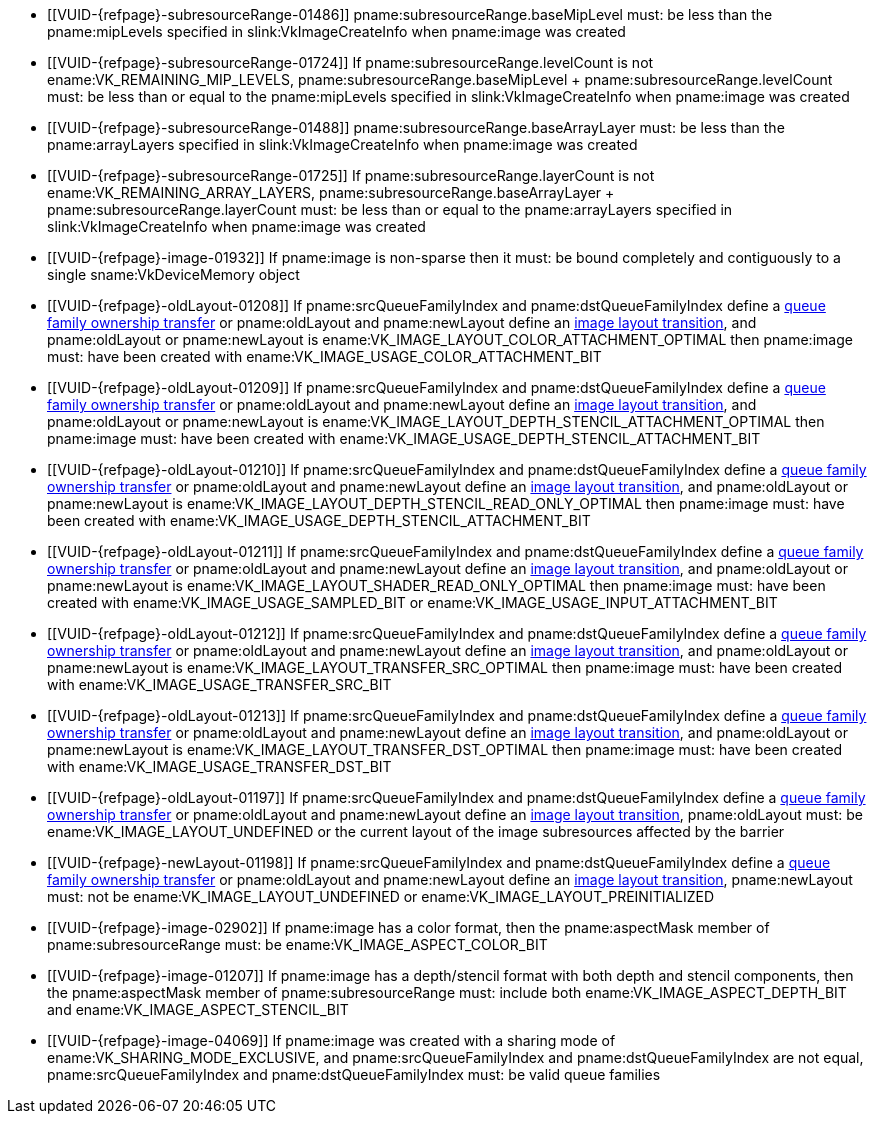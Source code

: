 // Copyright 2019-2022 The Khronos Group Inc.
//
// SPDX-License-Identifier: CC-BY-4.0

// Common Valid Usage
// Common to VkImageMemoryBarrier* structs
  * [[VUID-{refpage}-subresourceRange-01486]]
    pname:subresourceRange.baseMipLevel must: be less than the
    pname:mipLevels specified in slink:VkImageCreateInfo when pname:image
    was created
  * [[VUID-{refpage}-subresourceRange-01724]]
    If pname:subresourceRange.levelCount is not
    ename:VK_REMAINING_MIP_LEVELS, [eq]#pname:subresourceRange.baseMipLevel
    {plus} pname:subresourceRange.levelCount# must: be less than or equal to
    the pname:mipLevels specified in slink:VkImageCreateInfo when
    pname:image was created
  * [[VUID-{refpage}-subresourceRange-01488]]
    pname:subresourceRange.baseArrayLayer must: be less than the
    pname:arrayLayers specified in slink:VkImageCreateInfo when pname:image
    was created
  * [[VUID-{refpage}-subresourceRange-01725]]
    If pname:subresourceRange.layerCount is not
    ename:VK_REMAINING_ARRAY_LAYERS,
    [eq]#pname:subresourceRange.baseArrayLayer {plus}
    pname:subresourceRange.layerCount# must: be less than or equal to the
    pname:arrayLayers specified in slink:VkImageCreateInfo when pname:image
    was created
  * [[VUID-{refpage}-image-01932]]
    If pname:image is non-sparse then it must: be bound completely and
    contiguously to a single sname:VkDeviceMemory object
  * [[VUID-{refpage}-oldLayout-01208]]
    If pname:srcQueueFamilyIndex and pname:dstQueueFamilyIndex define a
    <<synchronization-queue-transfers, queue family ownership transfer>> or
    pname:oldLayout and pname:newLayout define an
    <<synchronization-image-layout-transitions, image layout transition>>,
    and pname:oldLayout or pname:newLayout is
    ename:VK_IMAGE_LAYOUT_COLOR_ATTACHMENT_OPTIMAL then pname:image must:
    have been created with ename:VK_IMAGE_USAGE_COLOR_ATTACHMENT_BIT
  * [[VUID-{refpage}-oldLayout-01209]]
    If pname:srcQueueFamilyIndex and pname:dstQueueFamilyIndex define a
    <<synchronization-queue-transfers, queue family ownership transfer>> or
    pname:oldLayout and pname:newLayout define an
    <<synchronization-image-layout-transitions, image layout transition>>,
    and pname:oldLayout or pname:newLayout is
    ename:VK_IMAGE_LAYOUT_DEPTH_STENCIL_ATTACHMENT_OPTIMAL then pname:image
    must: have been created with
    ename:VK_IMAGE_USAGE_DEPTH_STENCIL_ATTACHMENT_BIT
  * [[VUID-{refpage}-oldLayout-01210]]
    If pname:srcQueueFamilyIndex and pname:dstQueueFamilyIndex define a
    <<synchronization-queue-transfers, queue family ownership transfer>> or
    pname:oldLayout and pname:newLayout define an
    <<synchronization-image-layout-transitions, image layout transition>>,
    and pname:oldLayout or pname:newLayout is
    ename:VK_IMAGE_LAYOUT_DEPTH_STENCIL_READ_ONLY_OPTIMAL then pname:image
    must: have been created with
    ename:VK_IMAGE_USAGE_DEPTH_STENCIL_ATTACHMENT_BIT
  * [[VUID-{refpage}-oldLayout-01211]]
    If pname:srcQueueFamilyIndex and pname:dstQueueFamilyIndex define a
    <<synchronization-queue-transfers, queue family ownership transfer>> or
    pname:oldLayout and pname:newLayout define an
    <<synchronization-image-layout-transitions, image layout transition>>,
    and pname:oldLayout or pname:newLayout is
    ename:VK_IMAGE_LAYOUT_SHADER_READ_ONLY_OPTIMAL then pname:image must:
    have been created with ename:VK_IMAGE_USAGE_SAMPLED_BIT or
    ename:VK_IMAGE_USAGE_INPUT_ATTACHMENT_BIT
  * [[VUID-{refpage}-oldLayout-01212]]
    If pname:srcQueueFamilyIndex and pname:dstQueueFamilyIndex define a
    <<synchronization-queue-transfers, queue family ownership transfer>> or
    pname:oldLayout and pname:newLayout define an
    <<synchronization-image-layout-transitions, image layout transition>>,
    and pname:oldLayout or pname:newLayout is
    ename:VK_IMAGE_LAYOUT_TRANSFER_SRC_OPTIMAL then pname:image must: have
    been created with ename:VK_IMAGE_USAGE_TRANSFER_SRC_BIT
  * [[VUID-{refpage}-oldLayout-01213]]
    If pname:srcQueueFamilyIndex and pname:dstQueueFamilyIndex define a
    <<synchronization-queue-transfers, queue family ownership transfer>> or
    pname:oldLayout and pname:newLayout define an
    <<synchronization-image-layout-transitions, image layout transition>>,
    and pname:oldLayout or pname:newLayout is
    ename:VK_IMAGE_LAYOUT_TRANSFER_DST_OPTIMAL then pname:image must: have
    been created with ename:VK_IMAGE_USAGE_TRANSFER_DST_BIT
  * [[VUID-{refpage}-oldLayout-01197]]
    If pname:srcQueueFamilyIndex and pname:dstQueueFamilyIndex define a
    <<synchronization-queue-transfers, queue family ownership transfer>> or
    pname:oldLayout and pname:newLayout define an
    <<synchronization-image-layout-transitions, image layout transition>>,
    pname:oldLayout must: be ename:VK_IMAGE_LAYOUT_UNDEFINED or the current
    layout of the image subresources affected by the barrier
  * [[VUID-{refpage}-newLayout-01198]]
    If pname:srcQueueFamilyIndex and pname:dstQueueFamilyIndex define a
    <<synchronization-queue-transfers, queue family ownership transfer>> or
    pname:oldLayout and pname:newLayout define an
    <<synchronization-image-layout-transitions, image layout transition>>,
    pname:newLayout must: not be ename:VK_IMAGE_LAYOUT_UNDEFINED or
    ename:VK_IMAGE_LAYOUT_PREINITIALIZED
ifdef::VK_VERSION_1_1,VK_KHR_maintenance2[]
  * [[VUID-{refpage}-oldLayout-01658]]
    If pname:srcQueueFamilyIndex and pname:dstQueueFamilyIndex define a
    <<synchronization-queue-transfers, queue family ownership transfer>> or
    pname:oldLayout and pname:newLayout define an
    <<synchronization-image-layout-transitions, image layout transition>>,
    and pname:oldLayout or pname:newLayout is
    ename:VK_IMAGE_LAYOUT_DEPTH_READ_ONLY_STENCIL_ATTACHMENT_OPTIMAL then
    pname:image must: have been created with
    ename:VK_IMAGE_USAGE_DEPTH_STENCIL_ATTACHMENT_BIT
  * [[VUID-{refpage}-oldLayout-01659]]
    If pname:srcQueueFamilyIndex and pname:dstQueueFamilyIndex define a
    <<synchronization-queue-transfers, queue family ownership transfer>> or
    pname:oldLayout and pname:newLayout define an
    <<synchronization-image-layout-transitions, image layout transition>>,
    and pname:oldLayout or pname:newLayout is
    ename:VK_IMAGE_LAYOUT_DEPTH_ATTACHMENT_STENCIL_READ_ONLY_OPTIMAL then
    pname:image must: have been created with
    ename:VK_IMAGE_USAGE_DEPTH_STENCIL_ATTACHMENT_BIT
endif::VK_VERSION_1_1,VK_KHR_maintenance2[]
ifdef::VK_VERSION_1_2,VK_EXT_separate_depth_stencil_layouts[]
  * [[VUID-{refpage}-srcQueueFamilyIndex-04065]]
    If pname:srcQueueFamilyIndex and pname:dstQueueFamilyIndex define a
    <<synchronization-queue-transfers, queue family ownership transfer>> or
    pname:oldLayout and pname:newLayout define an
    <<synchronization-image-layout-transitions, image layout transition>>,
    and pname:oldLayout or pname:newLayout is
    ename:VK_IMAGE_LAYOUT_DEPTH_READ_ONLY_OPTIMAL then pname:image must:
    have been created with at least one of
    ename:VK_IMAGE_USAGE_DEPTH_STENCIL_ATTACHMENT_BIT,
    ename:VK_IMAGE_USAGE_SAMPLED_BIT, or
    ename:VK_IMAGE_USAGE_INPUT_ATTACHMENT_BIT
  * [[VUID-{refpage}-srcQueueFamilyIndex-04066]]
    If pname:srcQueueFamilyIndex and pname:dstQueueFamilyIndex define a
    <<synchronization-queue-transfers, queue family ownership transfer>> or
    pname:oldLayout and pname:newLayout define an
    <<synchronization-image-layout-transitions, image layout transition>>,
    and pname:oldLayout or pname:newLayout is
    ename:VK_IMAGE_LAYOUT_DEPTH_ATTACHMENT_OPTIMAL then pname:image must:
    have been created with ename:VK_IMAGE_USAGE_DEPTH_STENCIL_ATTACHMENT_BIT
    set
  * [[VUID-{refpage}-srcQueueFamilyIndex-04067]]
    If pname:srcQueueFamilyIndex and pname:dstQueueFamilyIndex define a
    <<synchronization-queue-transfers, queue family ownership transfer>> or
    pname:oldLayout and pname:newLayout define an
    <<synchronization-image-layout-transitions, image layout transition>>,
    and pname:oldLayout or pname:newLayout is
    ename:VK_IMAGE_LAYOUT_STENCIL_READ_ONLY_OPTIMAL then pname:image must:
    have been created with at least one of
    ename:VK_IMAGE_USAGE_DEPTH_STENCIL_ATTACHMENT_BIT,
    ename:VK_IMAGE_USAGE_SAMPLED_BIT, or
    ename:VK_IMAGE_USAGE_INPUT_ATTACHMENT_BIT
  * [[VUID-{refpage}-srcQueueFamilyIndex-04068]]
    If pname:srcQueueFamilyIndex and pname:dstQueueFamilyIndex define a
    <<synchronization-queue-transfers, queue family ownership transfer>> or
    pname:oldLayout and pname:newLayout define an
    <<synchronization-image-layout-transitions, image layout transition>>,
    and pname:oldLayout or pname:newLayout is
    ename:VK_IMAGE_LAYOUT_STENCIL_ATTACHMENT_OPTIMAL then pname:image must:
    have been created with ename:VK_IMAGE_USAGE_DEPTH_STENCIL_ATTACHMENT_BIT
    set
endif::VK_VERSION_1_2,VK_EXT_separate_depth_stencil_layouts[]
ifdef::VK_VERSION_1_3,VK_KHR_synchronization2[]
  * [[VUID-{refpage}-synchronization2-06911]]
    If the <<features-synchronization2, pname:synchronization2>> feature is
    not enabled, pname:layout must: not be
    ename:VK_IMAGE_LAYOUT_ATTACHMENT_OPTIMAL_KHR or
    ename:VK_IMAGE_LAYOUT_READ_ONLY_OPTIMAL_KHR
  * [[VUID-{refpage}-srcQueueFamilyIndex-03938]]
    If pname:srcQueueFamilyIndex and pname:dstQueueFamilyIndex define a
    <<synchronization-queue-transfers, queue family ownership transfer>> or
    pname:oldLayout and pname:newLayout define an
    <<synchronization-image-layout-transitions, image layout transition>>,
    and pname:oldLayout or pname:newLayout is
    ename:VK_IMAGE_LAYOUT_ATTACHMENT_OPTIMAL, pname:image must: have been
    created with ename:VK_IMAGE_USAGE_COLOR_ATTACHMENT_BIT or
    ename:VK_IMAGE_USAGE_DEPTH_STENCIL_ATTACHMENT_BIT
  * [[VUID-{refpage}-srcQueueFamilyIndex-03939]]
    If pname:srcQueueFamilyIndex and pname:dstQueueFamilyIndex define a
    <<synchronization-queue-transfers, queue family ownership transfer>> or
    pname:oldLayout and pname:newLayout define an
    <<synchronization-image-layout-transitions, image layout transition>>,
    and pname:oldLayout or pname:newLayout is
    ename:VK_IMAGE_LAYOUT_READ_ONLY_OPTIMAL, pname:image must: have been
    created with at least one of
    ename:VK_IMAGE_USAGE_DEPTH_STENCIL_ATTACHMENT_BIT,
    ename:VK_IMAGE_USAGE_SAMPLED_BIT, or
    ename:VK_IMAGE_USAGE_INPUT_ATTACHMENT_BIT
endif::VK_VERSION_1_3,VK_KHR_synchronization2[]
ifdef::VK_KHR_fragment_shading_rate,VK_NV_shading_rate_image[]
  * [[VUID-{refpage}-oldLayout-02088]]
    If pname:srcQueueFamilyIndex and pname:dstQueueFamilyIndex define a
    <<synchronization-queue-transfers, queue family ownership transfer>> or
    pname:oldLayout and pname:newLayout define an
    <<synchronization-image-layout-transitions, image layout transition>>,
    and pname:oldLayout or pname:newLayout is
    ename:VK_IMAGE_LAYOUT_FRAGMENT_SHADING_RATE_ATTACHMENT_OPTIMAL_KHR then
    pname:image must: have been created with
    ename:VK_IMAGE_USAGE_FRAGMENT_SHADING_RATE_ATTACHMENT_BIT_KHR set
endif::VK_KHR_fragment_shading_rate,VK_NV_shading_rate_image[]
ifndef::VK_VERSION_1_1,VK_KHR_sampler_ycbcr_conversion[]
  * [[VUID-{refpage}-image-02902]]
    If pname:image has a color format, then the pname:aspectMask member of
    pname:subresourceRange must: be ename:VK_IMAGE_ASPECT_COLOR_BIT
endif::VK_VERSION_1_1,VK_KHR_sampler_ycbcr_conversion[]
ifdef::VK_VERSION_1_1,VK_KHR_sampler_ycbcr_conversion[]
  * [[VUID-{refpage}-image-01671]]
    If pname:image has a single-plane color format or is not _disjoint_,
    then the pname:aspectMask member of pname:subresourceRange must: be
    ename:VK_IMAGE_ASPECT_COLOR_BIT
  * [[VUID-{refpage}-image-01672]]
    If pname:image has a multi-planar format and the image is _disjoint_,
    then the pname:aspectMask member of pname:subresourceRange must: include
    either at least one of ename:VK_IMAGE_ASPECT_PLANE_0_BIT,
    ename:VK_IMAGE_ASPECT_PLANE_1_BIT, and
    ename:VK_IMAGE_ASPECT_PLANE_2_BIT; or must: include
    ename:VK_IMAGE_ASPECT_COLOR_BIT
  * [[VUID-{refpage}-image-01673]]
    If pname:image has a multi-planar format with only two planes, then the
    pname:aspectMask member of pname:subresourceRange must: not include
    ename:VK_IMAGE_ASPECT_PLANE_2_BIT
endif::VK_VERSION_1_1,VK_KHR_sampler_ycbcr_conversion[]
ifndef::VK_VERSION_1_2,VK_KHR_separate_depth_stencil_layouts[]
  * [[VUID-{refpage}-image-01207]]
    If pname:image has a depth/stencil format with both depth and stencil
    components, then the pname:aspectMask member of pname:subresourceRange
    must: include both ename:VK_IMAGE_ASPECT_DEPTH_BIT and
    ename:VK_IMAGE_ASPECT_STENCIL_BIT
endif::VK_VERSION_1_2,VK_KHR_separate_depth_stencil_layouts[]
ifdef::VK_VERSION_1_2,VK_KHR_separate_depth_stencil_layouts[]
  * [[VUID-{refpage}-image-03319]]
    If pname:image has a depth/stencil format with both depth and stencil
    and the <<features-separateDepthStencilLayouts,
    pname:separateDepthStencilLayouts>> feature is enabled, then the
    pname:aspectMask member of pname:subresourceRange must: include either
    or both ename:VK_IMAGE_ASPECT_DEPTH_BIT and
    ename:VK_IMAGE_ASPECT_STENCIL_BIT
  * [[VUID-{refpage}-image-03320]]
    If pname:image has a depth/stencil format with both depth and stencil
    and the <<features-separateDepthStencilLayouts,
    pname:separateDepthStencilLayouts>> feature is not enabled, then the
    pname:aspectMask member of pname:subresourceRange must: include both
    ename:VK_IMAGE_ASPECT_DEPTH_BIT and ename:VK_IMAGE_ASPECT_STENCIL_BIT
endif::VK_VERSION_1_2,VK_KHR_separate_depth_stencil_layouts[]
ifndef::VK_VERSION_1_1,VK_KHR_external_memory[]
  * [[VUID-{refpage}-image-04069]]
    If pname:image was created with a sharing mode of
    ename:VK_SHARING_MODE_EXCLUSIVE, and pname:srcQueueFamilyIndex and
    pname:dstQueueFamilyIndex are not equal, pname:srcQueueFamilyIndex and
    pname:dstQueueFamilyIndex must: be valid queue families
endif::VK_VERSION_1_1,VK_KHR_external_memory[]
ifdef::VK_VERSION_1_1,VK_KHR_external_memory[]
  * [[VUID-{refpage}-srcQueueFamilyIndex-04070]]
    If pname:srcQueueFamilyIndex is not equal to pname:dstQueueFamilyIndex,
    at least one must: not be a special queue family reserved for external
    memory ownership transfers, as described in
    <<synchronization-queue-transfers>>
  * [[VUID-{refpage}-image-04071]]
    If pname:image was created with a sharing mode of
    ename:VK_SHARING_MODE_CONCURRENT, pname:srcQueueFamilyIndex and
    pname:dstQueueFamilyIndex are not equal, and one of
    pname:srcQueueFamilyIndex and pname:dstQueueFamilyIndex is one of the
    special queue family values reserved for external memory transfers, the
    other must: be ename:VK_QUEUE_FAMILY_IGNORED
  * [[VUID-{refpage}-image-04072]]
    If pname:image was created with a sharing mode of
    ename:VK_SHARING_MODE_EXCLUSIVE, and pname:srcQueueFamilyIndex and
    pname:dstQueueFamilyIndex are not equal, pname:srcQueueFamilyIndex and
    pname:dstQueueFamilyIndex must: both be valid queue families, or one of
    the special queue family values reserved for external memory transfers,
    as described in <<synchronization-queue-transfers>>
endif::VK_VERSION_1_1,VK_KHR_external_memory[]
ifdef::VK_EXT_attachment_feedback_loop_layout[]
  * [[VUID-{refpage}-srcQueueFamilyIndex-07006]]
    If pname:srcQueueFamilyIndex and pname:dstQueueFamilyIndex define a
    <<synchronization-queue-transfers, queue family ownership transfer>> or
    pname:oldLayout and pname:newLayout define an
    <<synchronization-image-layout-transitions, image layout transition>>,
    and pname:oldLayout or pname:newLayout is
    ename:VK_IMAGE_LAYOUT_ATTACHMENT_FEEDBACK_LOOP_OPTIMAL_EXT then
    pname:image must: have been created with either the
    ename:VK_IMAGE_USAGE_COLOR_ATTACHMENT_BIT or
    ename:VK_IMAGE_USAGE_DEPTH_STENCIL_ATTACHMENT_BIT usage bits, and the
    ename:VK_IMAGE_USAGE_INPUT_ATTACHMENT_BIT or
    ename:VK_IMAGE_USAGE_SAMPLED_BIT usage bits, and the
    ename:VK_IMAGE_USAGE_ATTACHMENT_FEEDBACK_LOOP_BIT_EXT usage bit.
  * [[VUID-{refpage}-attachmentFeedbackLoopLayout-07313]]
    If the <<features-attachmentFeedbackLoopLayout,
    pname:attachmentFeedbackLoopLayout>> feature is not enabled,
    pname:newLayout must: not be
    ename:VK_IMAGE_LAYOUT_ATTACHMENT_FEEDBACK_LOOP_OPTIMAL_EXT
endif::VK_EXT_attachment_feedback_loop_layout[]
// Common Valid Usage
